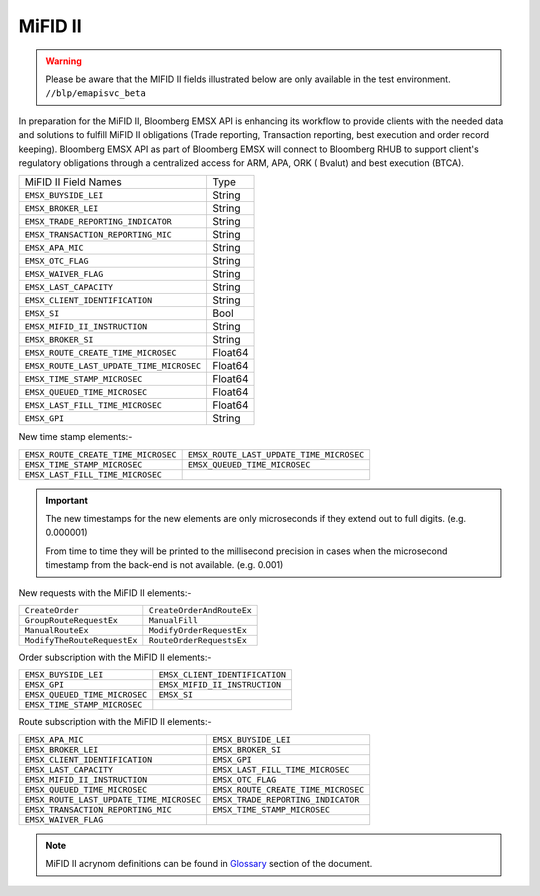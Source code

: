 MiFID II
========

.. warning::

	Please be aware that the MIFID II fields illustrated below are only available in the test environment. ``//blp/emapisvc_beta``




In preparation for the MiFID II, Bloomberg EMSX API is enhancing its workflow to provide clients with the 
needed data and solutions to fulfill MiFID II obligations (Trade reporting, Transaction reporting, best 
execution and order record keeping). Bloomberg EMSX API as part of Bloomberg EMSX will connect to 
Bloomberg RHUB to support client's regulatory obligations through a centralized access for ARM, APA, ORK (
Bvalut) and best execution (BTCA).


=========================================== ======= 
MiFID II Field Names 						Type	
------------------------------------------- ------- 
``EMSX_BUYSIDE_LEI``						String	
``EMSX_BROKER_LEI``							String  
``EMSX_TRADE_REPORTING_INDICATOR``			String	
``EMSX_TRANSACTION_REPORTING_MIC``			String	
``EMSX_APA_MIC``							String	
``EMSX_OTC_FLAG``							String
``EMSX_WAIVER_FLAG``						String
``EMSX_LAST_CAPACITY``						String
``EMSX_CLIENT_IDENTIFICATION``				String
``EMSX_SI``									Bool
``EMSX_MIFID_II_INSTRUCTION``				String
``EMSX_BROKER_SI``							String	
``EMSX_ROUTE_CREATE_TIME_MICROSEC``			Float64	
``EMSX_ROUTE_LAST_UPDATE_TIME_MICROSEC``	Float64	
``EMSX_TIME_STAMP_MICROSEC``				Float64
``EMSX_QUEUED_TIME_MICROSEC``				Float64	
``EMSX_LAST_FILL_TIME_MICROSEC``			Float64	
``EMSX_GPI``								String	
=========================================== ======= 


New time stamp elements:-

===================================  ========================================
``EMSX_ROUTE_CREATE_TIME_MICROSEC``  ``EMSX_ROUTE_LAST_UPDATE_TIME_MICROSEC``
``EMSX_TIME_STAMP_MICROSEC``         ``EMSX_QUEUED_TIME_MICROSEC`` 
``EMSX_LAST_FILL_TIME_MICROSEC`` 
===================================  ========================================


.. important::

	The new timestamps for the new elements are only microseconds if they extend out to full digits. 
	(e.g. 0.000001) 

	From time to time they will be printed to the millisecond precision in cases when the microsecond 
	timestamp from the back-end is not available. (e.g. 0.001)  	


New requests with the MiFID II elements:-

============================ =========================
``CreateOrder``              ``CreateOrderAndRouteEx`` 
``GroupRouteRequestEx``      ``ManualFill``
``ManualRouteEx``            ``ModifyOrderRequestEx`` 
``ModifyTheRouteRequestEx``  ``RouteOrderRequestsEx``
============================ =========================


Order subscription with the MiFID II elements:- 

============================= ==============================
``EMSX_BUYSIDE_LEI``          ``EMSX_CLIENT_IDENTIFICATION`` 
``EMSX_GPI``                  ``EMSX_MIFID_II_INSTRUCTION``
``EMSX_QUEUED_TIME_MICROSEC`` ``EMSX_SI``                    
``EMSX_TIME_STAMP_MICROSEC``  
============================= ==============================


Route subscription with the MiFID II elements:- 

======================================== ===================================
``EMSX_APA_MIC``                         ``EMSX_BUYSIDE_LEI``         
``EMSX_BROKER_LEI``                      ``EMSX_BROKER_SI``
``EMSX_CLIENT_IDENTIFICATION``           ``EMSX_GPI``          
``EMSX_LAST_CAPACITY``                   ``EMSX_LAST_FILL_TIME_MICROSEC``
``EMSX_MIFID_II_INSTRUCTION``            ``EMSX_OTC_FLAG``
``EMSX_QUEUED_TIME_MICROSEC``            ``EMSX_ROUTE_CREATE_TIME_MICROSEC``
``EMSX_ROUTE_LAST_UPDATE_TIME_MICROSEC`` ``EMSX_TRADE_REPORTING_INDICATOR`` 
``EMSX_TRANSACTION_REPORTING_MIC``       ``EMSX_TIME_STAMP_MICROSEC``
``EMSX_WAIVER_FLAG``
======================================== ===================================


.. note::

	MiFID II acrynom definitions can be found in `Glossary`_ section of the document.

	.. _Glossary: http://emsx-api-doc.readthedocs.io/en/latest/glossary.html

